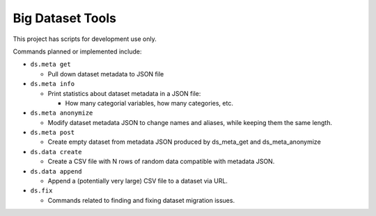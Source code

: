 Big Dataset Tools
=================

This project has scripts for development use only.

Commands planned or implemented include:

- ``ds.meta get``

  - Pull down dataset metadata to JSON file

- ``ds.meta info``

  - Print statistics about dataset metadata in a JSON file:

    - How many categorial variables, how many categories, etc.

- ``ds.meta anonymize``

  - Modify dataset metadata JSON to change names and aliases, while keeping
    them the same length.

- ``ds.meta post``

  - Create empty dataset from metadata JSON produced by ds_meta_get and
    ds_meta_anonymize

- ``ds.data create``

  - Create a CSV file with N rows of random data compatible with metadata JSON.

- ``ds.data append``

  - Append a (potentially very large) CSV file to a dataset via URL.

- ``ds.fix``

  - Commands related to finding and fixing dataset migration issues.
